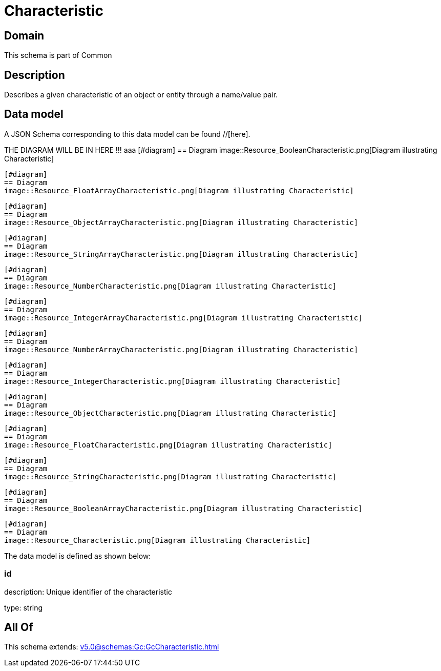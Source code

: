 = Characteristic

[#domain]
== Domain

This schema is part of Common

[#description]
== Description
Describes a given characteristic of an object or entity through a name/value pair.


[#data_model]
== Data model

A JSON Schema corresponding to this data model can be found //[here].

THE DIAGRAM WILL BE IN HERE !!!
aaa
            [#diagram]
            == Diagram
            image::Resource_BooleanCharacteristic.png[Diagram illustrating Characteristic]
            
            [#diagram]
            == Diagram
            image::Resource_FloatArrayCharacteristic.png[Diagram illustrating Characteristic]
            
            [#diagram]
            == Diagram
            image::Resource_ObjectArrayCharacteristic.png[Diagram illustrating Characteristic]
            
            [#diagram]
            == Diagram
            image::Resource_StringArrayCharacteristic.png[Diagram illustrating Characteristic]
            
            [#diagram]
            == Diagram
            image::Resource_NumberCharacteristic.png[Diagram illustrating Characteristic]
            
            [#diagram]
            == Diagram
            image::Resource_IntegerArrayCharacteristic.png[Diagram illustrating Characteristic]
            
            [#diagram]
            == Diagram
            image::Resource_NumberArrayCharacteristic.png[Diagram illustrating Characteristic]
            
            [#diagram]
            == Diagram
            image::Resource_IntegerCharacteristic.png[Diagram illustrating Characteristic]
            
            [#diagram]
            == Diagram
            image::Resource_ObjectCharacteristic.png[Diagram illustrating Characteristic]
            
            [#diagram]
            == Diagram
            image::Resource_FloatCharacteristic.png[Diagram illustrating Characteristic]
            
            [#diagram]
            == Diagram
            image::Resource_StringCharacteristic.png[Diagram illustrating Characteristic]
            
            [#diagram]
            == Diagram
            image::Resource_BooleanArrayCharacteristic.png[Diagram illustrating Characteristic]
            
            [#diagram]
            == Diagram
            image::Resource_Characteristic.png[Diagram illustrating Characteristic]
            

The data model is defined as shown below:


=== id
description: Unique identifier of the characteristic

type: string


[#all_of]
== All Of

This schema extends: xref:v5.0@schemas:Gc:GcCharacteristic.adoc[]
